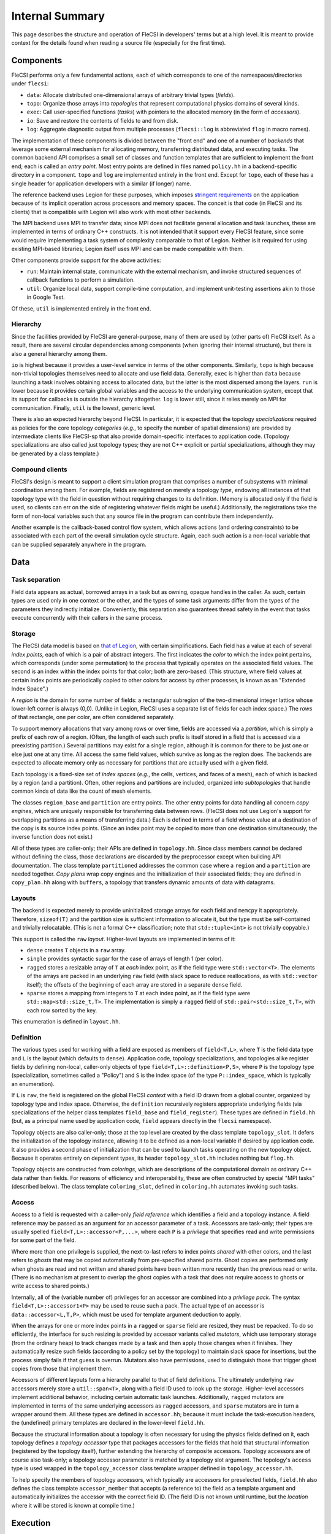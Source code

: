 .. This file is written with one sentence per physical line.

Internal Summary
****************

This page describes the structure and operation of FleCSI in developers' terms but at a high level.
It is meant to provide context for the details found when reading a source file (especially for the first time).

Components
++++++++++

FleCSI performs only a few fundamental actions, each of which corresponds to one of the namespaces/directories under ``flecsi``:

* ``data``: Allocate distributed one-dimensional arrays of arbitrary trivial types (*fields*).
* ``topo``: Organize those arrays into *topologies* that represent computational physics domains of several kinds.
* ``exec``: Call user-specified functions (*tasks*) with pointers to the allocated memory (in the form of *accessors*).
* ``io``: Save and restore the contents of fields to and from disk.
* ``log``: Aggregate diagnostic output from multiple processes (``flecsi::log`` is abbreviated ``flog`` in macro names).

The implementation of these components is divided between the "front end" and one of a number of *backends* that leverage some external mechanism for allocating memory, transferring distributed data, and executing tasks.
The common backend API comprises a small set of classes and function templates that are sufficient to implement the front end; each is called an *entry point*.
Most entry points are defined in files named ``policy.hh`` in a backend-specific directory in a component.
``topo`` and ``log`` are implemented entirely in the front end.
Except for ``topo``, each of these has a single header for application developers with a similar (if longer) name.

The reference backend uses Legion for these purposes, which imposes `stringent requirements <https://legion.stanford.edu/tutorial/hybrid.html>`_ on the application because of its implicit operation across processors and memory spaces.
The conceit is that code (in FleCSI and its clients) that is compatible with Legion will also work with most other backends.

The MPI backend uses MPI to transfer data; since MPI does not facilitate general allocation and task launches, these are implemented in terms of ordinary C++ constructs.
It is not intended that it support every FleCSI feature, since some would require implementing a task system of complexity comparable to that of Legion.
Neither is it required for using existing MPI-based libraries; Legion itself uses MPI and can be made compatible with them.

Other components provide support for the above activities:

* ``run``: Maintain internal state, communicate with the external mechanism, and invoke structured sequences of callback functions to perform a simulation.
* ``util``: Organize local data, support compile-time computation, and implement unit-testing assertions akin to those in Google Test.

Of these, ``util`` is implemented entirely in the front end.

Hierarchy
^^^^^^^^^

Since the facilities provided by FleCSI are general-purpose, many of them are used by (other parts of) FleCSI itself.
As a result, there are several circular dependencies among components (when ignoring their internal structure), but there is also a general hierarchy among them.

``io`` is highest because it provides a user-level service in terms of the other components.
Similarly, ``topo`` is high because non-trivial topologies themselves need to allocate and use field data.
Generally, ``exec`` is higher than ``data`` because launching a task involves obtaining access to allocated data, but the latter is the most dispersed among the layers.
``run`` is lower because it provides certain global variables and the access to the underlying communication system, except that its support for callbacks is outside the hierarchy altogether.
``log`` is lower still, since it relies merely on MPI for communication.
Finally, ``util`` is the lowest, generic level.

There is also an expected hierarchy beyond FleCSI.
In particular, it is expected that the topology *specializations* required as policies for the core topology *categories* (*e.g.*, to specify the number of spatial dimensions) are provided by intermediate clients like FleCSI-sp that also provide domain-specific interfaces to application code.
(Topology specializations are also called just topology types; they are not C++ explicit or partial specializations, although they may be generated by a class template.)

Compound clients
^^^^^^^^^^^^^^^^

FleCSI's design is meant to support a client simulation program that comprises a number of subsystems with minimal coordination among them.
For example, fields are registered on merely a topology *type*, endowing all instances of that topology type with the field in question without requiring changes to its definition.
(Memory is allocated only if the field is used, so clients can err on the side of registering whatever fields might be useful.)
Additionally, the registrations take the form of non-local variables such that any source file in the program can contribute them independently.

Another example is the callback-based control flow system, which allows actions (and ordering constraints) to be associated with each part of the overall simulation cycle structure.
Again, each such action is a non-local variable that can be supplied separately anywhere in the program.

Data
++++

Task separation
^^^^^^^^^^^^^^^

Field data appears as actual, borrowed arrays in a task but as owning, opaque handles in the caller.
As such, certain types are used only in one context or the other, and the types of some task arguments differ from the types of the parameters they indirectly initialize.
Conveniently, this separation also guarantees thread safety in the event that tasks execute concurrently with their callers in the same process.

Storage
^^^^^^^

The FleCSI data model is based on `that of Legion <https://legion.stanford.edu/tutorial/logical_regions.html>`_, with certain simplifications.
Each field has a value at each of several *index points*, each of which is a pair of abstract integers.
The first indicates the *color* to which the index point pertains, which corresponds (under some permutation) to the process that typically operates on the associated field values.
The second is an index within the index points for that color; both are zero-based.
(This structure, where field values at certain index points are periodically copied to other colors for access by other processes, is known as an "Extended Index Space".)

A *region* is the domain for some number of fields: a rectangular subregion of the two-dimensional integer lattice whose lower-left corner is always (0,0).
(Unlike in Legion, FleCSI uses a separate list of fields for each index space.)
The *rows* of that rectangle, one per color, are often considered separately.

To support memory allocations that vary among rows or over time, fields are accessed via a *partition*, which is simply a prefix of each row of a region.
(Often, the length of each such prefix is itself stored in a field that is accessed via a preexisting partition.)
Several partitions may exist for a single region, although it is common for there to be just one or else just one at any time.
All access the same field values, which survive as long as the region does.
The backends are expected to allocate memory only as necessary for partitions that are actually used with a given field.

Each topology is a fixed-size set of *index spaces* (*e.g.*, the cells, vertices, and faces of a mesh), each of which is backed by a region (and a partition).
Often, other regions and partitions are included, organized into *subtopologies* that handle common kinds of data like the count of mesh elements.

The classes ``region_base`` and ``partition`` are entry points.
The other entry points for data handling all concern *copy engines*, which are uniquely responsible for transferring data between rows.
(FleCSI does not use Legion's support for overlapping partitions as a means of transferring data.)
Each is defined in terms of a field whose value at a destination of the copy is its source index points.
(Since an index point may be copied to more than one destination simultaneously, the inverse function does not exist.)

All of these types are caller-only; their APIs are defined in ``topology.hh``.
Since class members cannot be declared without defining the class, those declarations are discarded by the preprocessor except when building API documentation.
The class template ``partitioned`` addresses the common case where a ``region`` and a ``partition`` are needed together.
*Copy plans* wrap copy engines and the initialization of their associated fields; they are defined in ``copy_plan.hh`` along with ``buffers``, a topology that transfers dynamic amounts of data with datagrams.

Layouts
^^^^^^^

The backend is expected merely to provide uninitialized storage arrays for each field and ``memcpy`` it appropriately.
Therefore, ``sizeof(T)`` and the partition size is sufficient information to allocate it, but the type must be self-contained and trivially relocatable.
(This is not a formal C++ classification; note that ``std::tuple<int>`` is not trivially copyable.)

This support is called the ``raw`` *layout*.
Higher-level layouts are implemented in terms of it:

* ``dense`` creates ``T`` objects in a ``raw`` array.
* ``single`` provides syntactic sugar for the case of arrays of length 1 (per color).
* ``ragged`` stores a resizable array of ``T`` at *each* index point, as if the field type were ``std::vector<T>``.
  The elements of the arrays are packed in an underlying ``raw`` field (with slack space to reduce reallocations, as with ``std::vector`` itself); the offsets of the beginning of each array are stored in a separate ``dense`` field.
* ``sparse`` stores a mapping from integers to ``T`` at each index point, as if the field type were ``std::map<std::size_t,T>``.
  The implementation is simply a ``ragged`` field of ``std::pair<std::size_t,T>``, with each row sorted by the key.

This enumeration is defined in ``layout.hh``.

Definition
^^^^^^^^^^

The various types used for working with a field are exposed as members of ``field<T,L>``, where ``T`` is the field data type and ``L`` is the layout (which defaults to ``dense``).
Application code, topology specializations, and topologies alike register fields by defining non-local, caller-only objects of type ``field<T,L>::definition<P,S>``, where ``P`` is the topology type (specialization, sometimes called a "Policy") and ``S`` is the index space (of the type ``P::index_space``, which is typically an enumeration).

If ``L`` is ``raw``, the field is registered on the global FleCSI *context* with a field ID drawn from a global counter, organized by topology type and index space.
Otherwise, the ``definition`` recursively registers appropriate underlying fields (via specializations of the helper class templates ``field_base`` and ``field_register``).
These types are defined in ``field.hh`` (but, as a principal name used by application code, ``field`` appears directly in the ``flecsi`` namespace).

Topology objects are also caller-only; those at the top level are created by the class template ``topology_slot``.
It defers the initialization of the topology instance, allowing it to be defined as a non-local variable if desired by application code.
It also provides a second phase of initialization that can be used to launch tasks operating on the new topology object.
Because it operates entirely on dependent types, its header ``topology_slot.hh`` includes nothing but ``flog.hh``.

Topology objects are constructed from *colorings*, which are descriptions of the computational domain as ordinary C++ data rather than fields.
For reasons of efficiency and interoperability, these are often constructed by special "MPI tasks" (described below).
The class template ``coloring_slot``, defined in ``coloring.hh`` automates invoking such tasks.

Access
^^^^^^

Access to a field is requested with a caller-only *field reference* which identifies a field and a topology instance.
A field reference may be passed as an argument for an accessor parameter of a task.
Accessors are task-only; their types are usually spelled ``field<T,L>::accessor<P,...>``, where each ``P`` is a *privilege* that specifies read and write permissions for some part of the field.

Where more than one privilege is supplied, the next-to-last refers to index points *shared* with other colors, and the last refers to *ghosts* that may be copied automatically from pre-specified shared points.
Ghost copies are performed only when ghosts are read and not written and shared points have been written more recently than the previous read or write.
(There is no mechanism at present to overlap the ghost copies with a task that does not require access to ghosts or write access to shared points.)

Internally, all of the (variable number of) privileges for an accessor are combined into a *privilege pack*.
The syntax ``field<T,L>::accessor1<P>`` may be used to reuse such a pack.
The actual type of an accessor is ``data::accessor<L,T,P>``, which must be used for template argument deduction to apply.

When the arrays for one or more index points in a ``ragged`` or ``sparse`` field are resized, they must be repacked.
To do so efficiently, the interface for such resizing is provided by accessor variants called *mutators*, which use temporary storage (from the ordinary heap) to track changes made by a task and then apply those changes when it finishes.
They automatically resize such fields (according to a policy set by the topology) to maintain slack space for insertions, but the process simply fails if that guess is overrun.
Mutators also have permissions, used to distinguish those that trigger ghost copies from those that implement them.

Accessors of different layouts form a hierarchy parallel to that of field definitions.
The ultimately underlying ``raw`` accessors merely store a ``util::span<T>``, along with a field ID used to look up the storage.
Higher-level accessors implement additional behavior, including certain automatic task launches.
Additionally, ``ragged`` mutators are implemented in terms of the same underlying accessors as ``ragged`` accessors, and ``sparse`` mutators are in turn a wrapper around them.
All these types are defined in ``accessor.hh``; because it must include the task-execution headers, the (undefined) primary templates are declared in the lower-level ``field.hh``.

Because the structural information about a topology is often necessary for using the physics fields defined on it, each topology defines a *topology accessor* type that packages accessors for the fields that hold that structural information (registered by the topology itself), further extending the hierarchy of composite accessors.
Topology accessors are of course also task-only; a topology accessor parameter is matched by a topology slot argument.
The topology's ``access`` type is used wrapped in the ``topology_accessor`` class template wrapper defined in ``topology_accessor.hh``.

To help specify the members of topology accessors, which typically are accessors for preselected fields, ``field.hh`` also defines the class template ``accessor_member`` that accepts (a reference to) the field as a template argument and automatically initializes the accessor with the correct field ID.
(The field ID is not known until runtime, but the *location* where it will be stored is known at compile time.)

Execution
+++++++++

Levels
^^^^^^

The execution of a FleCSI-based application is divided into three levels:

#. The outer program calls ``initialize`` and then ``start`` on the FleCSI context.
#. The synchronous callback passed to ``start`` is the *top-level action*, which creates topologies and executes tasks.
#. The tasks perform all field access (including some needed during topology creation).

The first two are executed as normal `SPMD <https://en.wikipedia.org/wiki/SPMD>`_ jobs; only the top-level action can launch tasks.
(With Legion, it is the top-level *task*, but we reserve that word for the leaf tasks.)
When arguments that describe data across multiple colors (*e.g.*, field references) are passed to a task, an *index launch* takes place that executes an instance of the task (a *point task*) for each color.
(Often, there are the same number of colors as MPI ranks.)
Otherwise, a *single launch* of the task is performed, which can be useful for custom I/O operations.

Inherited from Legion is the requirement that all interactions with FleCSI be identical in every instance of the first two levels (called a *shard* in the second case).
(This is akin to the rules for collective communication operations with MPI.)
This includes that the arguments passed to tasks must be identical across shards, which sometimes necessitates providing extra information from which the point task may select according to its color.

Task launches
^^^^^^^^^^^^^

In general, task parameters must be serializable (as supported by ``util/serialize.hh``), since (when it is in use) Legion may execute tasks on other memory spaces and passes arguments to them only as byte arrays.
However, special conversions are first applied to certain arguments like field references recognized via the ``replace_argument`` mechanism in ``launch.hh``.
For all types, all task parameters exist on the caller side, though perhaps only long enough to be serialized.
The ``partial`` class template is provided to allow a partial function application (as often implemented using a lambda expression) to be passed as a task argument.

In addition to converting arguments that identify resources, those resources are recruited for the task's use.
For fields, this involves identifying the responsible ``partition`` from the topology on the caller side.
(For Legion, its associated Legion handles are then identified as resources needed for the task launch, controlling data movement and parallelism discovery.)
The *global topology* (described further below) is a special case: it uses a (single-point) ``region`` directly and requires that a task that writes to it be a single launch.
On the task side, the recruited resources and the accessors' field IDs are consulted to obtain values for the contained ``span`` objects.
Because a task's parameters are destroyed as soon as it returns, state accumulated by mutators is stored in separate *buffers* that can be processed afterwards.

On both sides, various tag base classes are used to recognize relevant FleCSI types; ``send_tag`` in particular identifies types that can decompose themselves into simpler parameters via a ``send`` member function template.
This function template accepts a callback that is used to process the subcomponents and which itself accepts a callback that, on the caller side only, is used to transform the task *arguments*.
Those task arguments may include ``borrow_category`` versions of the underlying topologies and field references to such versions.
The MPI backend handles both sides (for a single argument/parameter) in a single pass, transforming the arguments and initializing the (single copy of the) parameters immediately.

A call to ``execute<F>`` can return before the task does; it returns a *future* that can be used to wait on the task to finish and obtain its return value (if any).
(Legion provides a mechanism for non-trivial class types to serialize themselves when so returned.)
A call that performs an index launch returns a ``future<T,launch_type_t::index>`` that can access the value returned from each point task.
Such an object can also be passed as a task argument for a ``future<T>`` parameter, which produces an index launch that processes all values in parallel.

The values returned by an index launch may also be *reduced* to a single value (still expressed as a future).
The reduction operation is expressed as a type, passed as a template argument to ``reduce``, with members ``combine`` and ``identity``, which may optionally be templates.
The most common reduction operations are provided in the ``exec::fold`` namespace, defined in ``fold.hh``; the generic interface is adapted to each backend in ``*/reduction_wrapper.hh``.

The function template ``execute`` simply forwards to ``reduce`` with ``void`` as the (non-)reduction type; both are defined in ``execution.hh``.
In turn, ``reduce`` performs periodic log aggregation and then calls the ``reduce_internal`` entry point defined in ``*/policy.hh``.
Certain implementations of ``send`` may themselves execute tasks to prepare field data for the requested task, which means that ``reduce_internal`` is in general *reentrant*.

Common portions of the argument and parameter handling are defined in ``prolog.hh`` and ``buffers.hh``.
The undefined primary template for ``future`` is declared in ``launch.hh``, along with documentation-only definitions of the single- and index-launch specializations, and the ``make_partial`` utility.
The backend-specific implementations are in ``*/future.hh``.

Explicit parallelism
^^^^^^^^^^^^^^^^^^^^

Tasks and the top-level action cannot in general use parallel communication because it might collide with implicit or concurrent communication on the part of the backend and because any two of them may be executed sequentially or concurrently.
For cases where such communication is needed (*e.g.*, to use an MPI-based library), a task can be executed as an *MPI task* via the optional template argument to ``execute``/``reduce``.
Like the top-level action, an MPI task is executed in parallel on every MPI rank; moreover, no other tasks or internal communication are executed concurrently, and the call is synchronous.
Because the call is not made in an ordinary task context, ``context_t::color`` must not be used by an MPI task; ``context_t::process``, which is always available, has the desired meaning in that context.

Because the execution of an MPI task has largely the same semantics as an ordinary function call, arbitrary arguments may be passed to it.
The usual argument replacements still apply, which allows MPI tasks to have access to both fields and objects created by the caller.
Arguments that are not so interpreted need not have the same value on every shard.
However, return values must follow the ordinary rules (so as to support futures and reductions).

FleCSI also provides, in ``kernel.hh``, a wrapper interface for simple Kokkos parallel loops and reductions, including macros ``forall`` and ``reduceall`` that are followed by a lambda body (and a semicolon, since the lambda is an expression).
The same reduction types as for index launches are supported.

Topologies
++++++++++

Interfaces
^^^^^^^^^^

The basic responsibility of a (core) topology type is to provide access to fields.
The client machinery for task launches is backend-specific but not topology-specific; it uses a common interface specified by documentation-only example in ``core.hh``.
The interface also enables specializations to be defined; the core topology class template accepts the specialization as a template parameter (but neither inherits from the other as in the `CRTP <https://en.wikipedia.org/wiki/Curiously_recurring_template_pattern>`_).

By inheriting from ``specialization``, a topology type is assigned an ID (for field registration), becomes non-constructible to prevent confusion with the core topology type, and gains several type aliases, several of which are meant for application code to use in preference to the formal names.
In turn, the topology type can specify index spaces, provide a factory function for coloring objects, extend the core ``access`` type, and supply other category-specific parameters, as also presented in ``core.hh``.
The coloring *type*, however, is defined by the category (independent of specialization).

The ``unstructured`` topology is a useful example of the metaprogramming techniques used to define index spaces and fields that are parametrized by the policy.
Its unit tests also provide examples of specializations.

Subcomponents
^^^^^^^^^^^^^

For constructing complex, user-facing topologies, a number of simple topologies are defined for use as subtopologies (typically as data members of type ``subtopology::core``).
Some of these are so trivial as to merely inherit from the appropriate specialization of ``specialization`` with an empty class body.
The most fundamental of these is ``resize``, which holds the sizes needed to construct a non-trivial ``partition``.
It is defined in ``size.hh`` in terms of the even lower-level ``color`` and ``column`` machinery (from ``color.hh``) that define fields with a fixed number (1 for ``column``) of values per color.

The type ``topo::repartition`` augments ``data::partition`` with a ``resize`` and schedules a task to initialize them properly; it too can be combined with a ``region`` with the *ed* suffix.
It is defined in ``index.hh``, along with higher-level subtopologies that provide the backing store for the ``ragged`` layout as well as the user-level ``index`` topology that supports ``ragged`` fields.
The topology ``ragged`` is itself a class template, parametrized with the (user) topology type to distinguish ``ragged`` field registrations on each.
For several of these types, there is a helper class (template) of the same name prefixed with ``with_`` to be used as a base class.

Several templates are defined in ``utility_types.hh`` to assist in defining topologies.
In particular, ``topo::id`` serves to distinguish in user-facing interfaces the indices for different index spaces.

Predefined
^^^^^^^^^^

Because the global and index topologies do not need user-defined specializations and are generally useful for defining job- and color-global variables (respectively), a global instance of each is defined in ``flecsi/data.hh``.
(Their colorings are trivial, so no coloring slots are used.)
Each backend's initialization code uses the ``data_guard`` type to manage their lifetimes.

.. I/O

Utilities
+++++++++

Since ``util`` is self-contained and has little internal interaction, there is little need for centralized, prose description.
However, a few utilities have sufficiently wide relevance as to deserve mention.

Simplified backports of several range utilities from C++20 are provided in ``array_ref.hh``.
The intent is to switch to the ``std`` versions (with only trivial code changes) when compiler support becomes available.

Fixed-size containers that associate an enumeration value with each element are provided in ``constant.hh``.
The class template ``key_array`` derives from ``std::array``; similarly ``key_tuple`` derives from ``std::tuple``.

An idiomatic C++ interface for certain MPI routines is provided in ``mpi.hh``.
A wide variety of types is supported via automatic ``MPI_Datatype`` creation or via serialization.

Unit-testing macros that can be used in tasks are provided by ``unit.hh``.
They use return values (rather than global variables like Google Test), so the driver function must check the return value of a task with its own assertion.
A main program to be linked with each unit test source file is provided.
